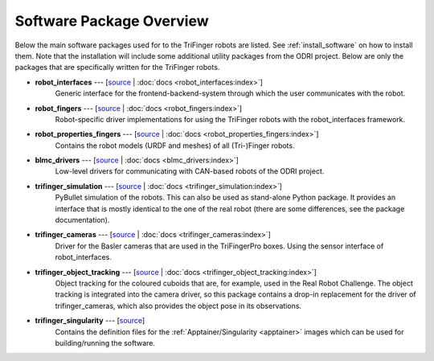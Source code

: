 *************************
Software Package Overview
*************************

Below the main software packages used for to the TriFinger robots are listed.  See
:ref:`install_software` on how to install them.  Note that the installation will include
some additional utility packages from the ODRI project.  Below are only the packages
that are specifically written for the TriFinger robots.


- **robot_interfaces** --- [`source <https://github.com/open-dynamic-robot-initiative/robot_interfaces>`__ | :doc:`docs <robot_interfaces:index>`]
      Generic interface for the frontend-backend-system through which the user
      communicates with the robot.

- **robot_fingers** --- [`source <https://github.com/open-dynamic-robot-initiative/robot_fingers>`__ | :doc:`docs <robot_fingers:index>`]
      Robot-specific driver implementations for using the TriFinger robots with
      the robot_interfaces framework.

- **robot_properties_fingers** --- [`source <https://github.com/open-dynamic-robot-initiative/robot_properties_fingers>`__ | :doc:`docs <robot_properties_fingers:index>`]
      Contains the robot models (URDF and meshes) of all (Tri-)Finger robots.

- **blmc_drivers** --- [`source <https://github.com/open-dynamic-robot-initiative/blmc_drivers>`__ | :doc:`docs <blmc_drivers:index>`]
      Low-level drivers for communicating with CAN-based robots of the ODRI project.

- **trifinger_simulation** --- [`source <https://github.com/open-dynamic-robot-initiative/trifinger_simulation>`__ | :doc:`docs <trifinger_simulation:index>`]
      PyBullet simulation of the robots.  This can also be used as stand-alone
      Python package.  It provides an interface that is mostly identical to the
      one of the real robot (there are some differences, see the package
      documentation).

- **trifinger_cameras** --- [`source <https://github.com/open-dynamic-robot-initiative/trifinger_cameras>`__ | :doc:`docs <trifinger_cameras:index>`]
      Driver for the Basler cameras that are used in the TriFingerPro boxes.
      Using the sensor interface of robot_interfaces.

- **trifinger_object_tracking** --- [`source <https://github.com/open-dynamic-robot-initiative/trifinger_object_tracking>`__ | :doc:`docs <trifinger_object_tracking:index>`]
      Object tracking for the coloured cuboids that are, for example, used in
      the Real Robot Challenge.
      The object tracking is integrated into the camera driver, so this package
      contains a drop-in replacement for the driver of trifinger_cameras, which
      also provides the object pose in its observations.

- **trifinger_singularity** --- [`source <https://github.com/open-dynamic-robot-initiative/trifinger_singularity>`__]
      Contains the definition files for the :ref:`Apptainer/Singularity <apptainer>`
      images which can be used for building/running the software.

.. todo::

   probably not list the below ones, just mention that there are more packages which are
   all cloned via treep.

   - cli_utils --- [`source <https://github.com/MPI-IS/cli_utils>`__]
   - googletest --- [`source <https://github.com/google/googletest>`__]
   - mpi_cmake_modules --- [`source <https://github.com/machines-in-motion/mpi_cmake_modules>`__]
   - pybind11 --- [`source <https://github.com/pybind/pybind11>`__]
   - pybind11_opencv --- [`source <https://github.com/open-dynamic-robot-initiative/pybind11_opencv>`__]
   - real_time_tools --- [`source <https://github.com/machines-in-motion/real_time_tools>`__]
   - serialization_utils --- [`source <https://github.com/MPI-IS/serialization_utils>`__]
   - shared_memory --- [`source <https://github.com/machines-in-motion/shared_memory>`__]
   - signal_handler --- [`source <https://github.com/MPI-IS/signal_handler>`__]
   - time_series --- [`source <https://github.com/machines-in-motion/time_series>`__]
   - yaml_utils --- [`source <https://github.com/machines-in-motion/yaml_utils>`__]
